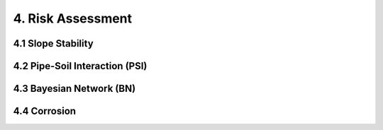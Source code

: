4. Risk Assessment
=================


4.1 Slope Stability
----------------




4.2 Pipe-Soil Interaction (PSI)
----------------------




4.3 Bayesian Network (BN)
----------------



4.4 Corrosion
----------------
